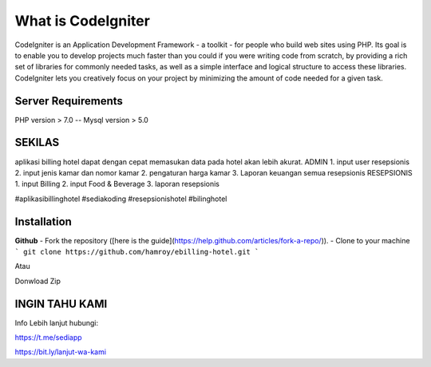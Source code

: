 ###################
What is CodeIgniter
###################

CodeIgniter is an Application Development Framework - a toolkit - for people
who build web sites using PHP. Its goal is to enable you to develop projects
much faster than you could if you were writing code from scratch, by providing
a rich set of libraries for commonly needed tasks, as well as a simple
interface and logical structure to access these libraries. CodeIgniter lets
you creatively focus on your project by minimizing the amount of code needed
for a given task.

*******************
Server Requirements
*******************
PHP version > 7.0
--
Mysql version > 5.0

************
SEKILAS
************
aplikasi billing hotel dapat dengan cepat memasukan data pada hotel akan lebih akurat.
ADMIN
1. input user resepsionis
2. input jenis kamar dan nomor kamar
2. pengaturan harga kamar
3. Laporan keuangan semua resepsionis
RESEPSIONIS
1. input Billing 
2. input Food & Beverage
3. laporan resepsionis


#aplikasibillinghotel
#sediakoding
#resepsionishotel
#bilinghotel

************
Installation
************
**Github**
- Fork the repository ([here is the guide](https://help.github.com/articles/fork-a-repo/)).
- Clone to your machine
```
git clone https://github.com/hamroy/ebilling-hotel.git
```

Atau

Donwload Zip

************
INGIN TAHU KAMI
************
Info Lebih lanjut hubungi:

https://t.me/sediapp

https://bit.ly/lanjut-wa-kami


